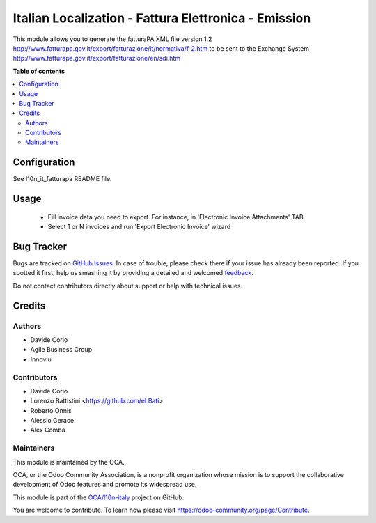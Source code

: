 =====================================================
Italian Localization - Fattura Elettronica - Emission
=====================================================

.. !!!!!!!!!!!!!!!!!!!!!!!!!!!!!!!!!!!!!!!!!!!!!!!!!!!!
   !! This file is generated by oca-gen-addon-readme !!
   !! changes will be overwritten.                   !!
   !!!!!!!!!!!!!!!!!!!!!!!!!!!!!!!!!!!!!!!!!!!!!!!!!!!!

.. |badge1| image:: https://img.shields.io/badge/maturity-Beta-yellow.png
    :target: https://odoo-community.org/page/development-status
    :alt: Beta
.. |badge2| image:: https://img.shields.io/badge/licence-LGPL--3-blue.png
    :target: http://www.gnu.org/licenses/lgpl-3.0-standalone.html
    :alt: License: LGPL-3
.. |badge3| image:: https://img.shields.io/badge/github-OCA%2Fl10n--italy-lightgray.png?logo=github
    :target: https://github.com/OCA/l10n-italy/tree/12.0/l10n_it_fatturapa_out
    :alt: OCA/l10n-italy
.. |badge4| image:: https://img.shields.io/badge/weblate-Translate%20me-F47D42.png
    :target: https://translation.odoo-community.org/projects/l10n-italy-12-0/l10n-italy-12-0-l10n_it_fatturapa_out
    :alt: Translate me on Weblate
.. |badge5| image:: https://img.shields.io/badge/runbot-Try%20me-875A7B.png
    :target: https://runbot.odoo-community.org/runbot/122/12.0
    :alt: Try me on Runbot

|badge1| |badge2| |badge3| |badge4| |badge5| 

This module allows you to generate the fatturaPA XML file version 1.2
http://www.fatturapa.gov.it/export/fatturazione/it/normativa/f-2.htm
to be sent to the Exchange System
http://www.fatturapa.gov.it/export/fatturazione/en/sdi.htm

**Table of contents**

.. contents::
   :local:

Configuration
=============

See l10n_it_fatturapa README file.

Usage
=====

 * Fill invoice data you need to export. For instance, in 'Electronic Invoice Attachments' TAB.
 * Select 1 or N invoices and run 'Export Electronic Invoice' wizard

Bug Tracker
===========

Bugs are tracked on `GitHub Issues <https://github.com/OCA/l10n-italy/issues>`_.
In case of trouble, please check there if your issue has already been reported.
If you spotted it first, help us smashing it by providing a detailed and welcomed
`feedback <https://github.com/OCA/l10n-italy/issues/new?body=module:%20l10n_it_fatturapa_out%0Aversion:%2012.0%0A%0A**Steps%20to%20reproduce**%0A-%20...%0A%0A**Current%20behavior**%0A%0A**Expected%20behavior**>`_.

Do not contact contributors directly about support or help with technical issues.

Credits
=======

Authors
~~~~~~~

* Davide Corio
* Agile Business Group
* Innoviu

Contributors
~~~~~~~~~~~~

* Davide Corio
* Lorenzo Battistini <https://github.com/eLBati>
* Roberto Onnis
* Alessio Gerace
* Alex Comba

Maintainers
~~~~~~~~~~~

This module is maintained by the OCA.

.. image:: https://odoo-community.org/logo.png
   :alt: Odoo Community Association
   :target: https://odoo-community.org

OCA, or the Odoo Community Association, is a nonprofit organization whose
mission is to support the collaborative development of Odoo features and
promote its widespread use.

This module is part of the `OCA/l10n-italy <https://github.com/OCA/l10n-italy/tree/12.0/l10n_it_fatturapa_out>`_ project on GitHub.

You are welcome to contribute. To learn how please visit https://odoo-community.org/page/Contribute.
